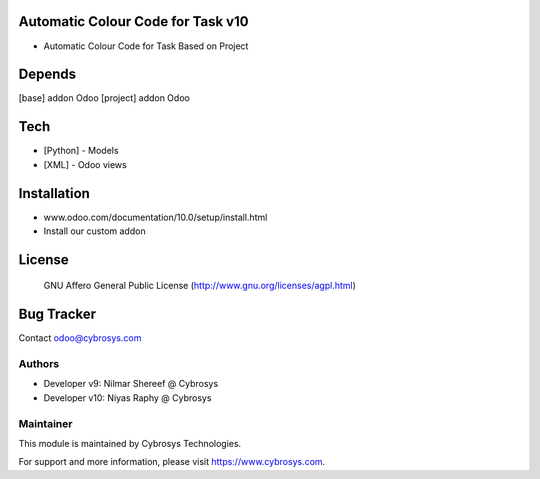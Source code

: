 Automatic Colour Code for Task v10
==================================
* Automatic Colour Code for Task Based on Project

Depends
=======
[base] addon Odoo
[project] addon Odoo

Tech
====
* [Python] - Models
* [XML] - Odoo views

Installation
============
- www.odoo.com/documentation/10.0/setup/install.html
- Install our custom addon

License
=======
 GNU Affero General Public License
 (http://www.gnu.org/licenses/agpl.html)

Bug Tracker
===========

Contact odoo@cybrosys.com

Authors
-------
* Developer v9: Nilmar Shereef @ Cybrosys
* Developer v10: Niyas Raphy @ Cybrosys

Maintainer
----------

This module is maintained by Cybrosys Technologies.

For support and more information, please visit https://www.cybrosys.com.